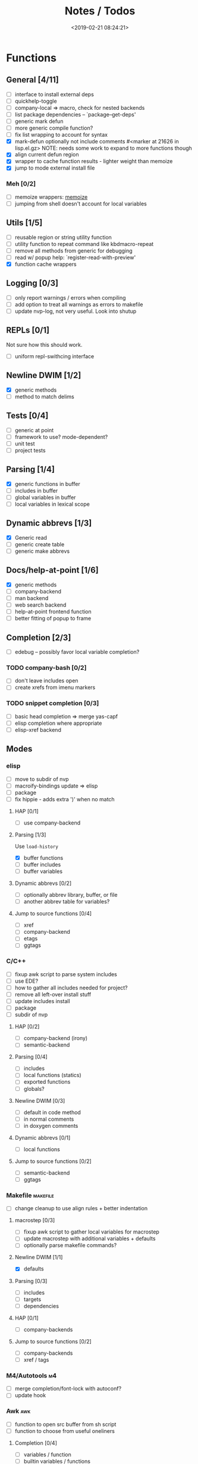 #+TITLE: Notes / Todos
#+DATE: <2019-02-21 08:24:21>

* Functions
** General [4/11]
- [ ] interface to install external deps
- [ ] quickhelp-toggle
- [ ] company-local => macro, check for nested backends
- [ ] list package dependencies -- `package--get-deps'
- [ ] generic mark defun
- [ ] more generic compile function?
- [ ] fix list wrapping to account for syntax
- [X] mark-defun optionally not include comments
      #<marker at 21626 in lisp.el.gz>
      NOTE: needs some work to expand to more functions though
- [X] align current defun region
- [X] wrapper to cache function results - lighter weight than memoize
- [X] jump to mode external install file
*** Meh [0/2]
- [ ] memoize wrappers: [[https://github.com/skeeto/emacs-memoize][memoize]]
- [ ] jumping from shell doesn't account for local variables

** Utils [1/5]
- [ ] reusable region or string utility function
- [ ] utility function to repeat command like kbdmacro-repeat
- [ ] remove all methods from generic for debugging
- [ ] read w/ popup help: `register-read-with-preview'
- [X] function cache wrappers


** Logging [0/3]
- [ ] only report warnings / errors when compiling
- [ ] add option to treat all warnings as errors to makefile
- [ ] update nvp-log, not very useful. Look into shutup
** REPLs [0/1]
Not sure how this should work.
- [ ] uniform repl-swithcing interface

** Newline DWIM [1/2]
- [X] generic methods
- [ ] method to match delims

** Tests [0/4] 
- [ ] generic at point
- [ ] framework to use? mode-dependent?
- [ ] unit test
- [ ] project tests

** Parsing [1/4]
- [X] generic functions in buffer
- [ ] includes in buffer
- [ ] global variables in buffer
- [ ] local variables in lexical scope

** Dynamic abbrevs [1/3]
- [X] Generic read
- [ ] generic create table
- [ ] generic make abbrevs

** Docs/help-at-point [1/6]
- [X] generic methods
- [ ] company-backend
- [ ] man backend
- [ ] web search backend
- [ ] help-at-point frontend function
- [ ] better fitting of popup to frame

** Completion [2/3]
- [ ] edebug -- possibly favor local variable completion?
*** TODO company-bash [0/2]
- [ ] don't leave includes open
- [ ] create xrefs from imenu markers

*** TODO snippet completion [0/3]
- [ ] basic head completion => merge yas-capf
- [ ] elisp completion where appropriate
- [ ] elisp-xref backend

** Modes
*** elisp
- [ ] move to subdir of nvp
- [ ] macroify-bindings update => elisp
- [ ] package
- [ ] fix hippie - adds extra ')' when no match
**** HAP [0/1]
- [ ] use company-backend
**** Parsing [1/3]
Use ~load-history~
- [X] buffer functions
- [ ] buffer includes
- [ ] buffer variables
**** Dynamic abbrevs [0/2]
- [ ] optionally abbrev library, buffer, or file
- [ ] another abbrev table for variables?
**** Jump to source functions [0/4]
- [ ] xref
- [ ] company-backend
- [ ] etags
- [ ] ggtags

*** C/C++
- [ ] fixup awk script to parse system includes
- [ ] use EDE?
- [ ] how to gather all includes needed for project?
- [ ] remove all left-over install stuff
- [ ] update includes install
- [ ] package
- [ ] subdir of nvp

**** HAP [0/2]
- [ ] company-backend (irony)
- [ ] semantic-backend
**** Parsing [0/4]
- [ ] includes
- [ ] local functions (statics)
- [ ] exported functions
- [ ] globals?
**** Newline DWIM [0/3]
- [ ] default in code method
- [ ] in normal comments
- [ ] in doxygen comments
**** Dynamic abbrevs [0/1]
- [ ] local functions
**** Jump to source functions [0/2]
- [ ] semantic-backend
- [ ] ggtags


*** Makefile                                         :makefile:
- [ ] change cleanup to use align rules + better indentation
**** macrostep [0/3]
- [ ] fixup awk script to gather local variables for macrostep
- [ ] update macrostep with additional variables + defaults
- [ ] optionally parse makefile commands?
**** Newline DWIM [1/1]
- [X] defaults
**** Parsing [0/3]
- [ ] includes
- [ ] targets
- [ ] dependencies
**** HAP [0/1]
- [ ] company-backends
**** Jump to source functions [0/2]
- [ ] company-backends
- [ ] xref / tags

*** M4/Autotools                                           :m4:
- [ ] merge completion/font-lock with autoconf?
- [ ] update hook

*** Awk                                                   :awk:
- [ ] function to open src buffer from sh script
- [ ] function to choose from useful oneliners
**** Completion [0/4]
- [ ] variables / function
- [ ] builtin variables / functions
*** sh                                                     :sh:
- [ ] prefix hippie-shell-expand functions
- [ ] parse sh function documentation
**** Completion [0/2]
- [ ] capf for lexical scoped variables
- [ ] merge capf bash-completion/variable-completion, maybe
  `completion-merge-tables` from minibuffer
**** Snippets [0/1]
- [ ] split sh usage arguments in snippets
**** HAP [0/2]
- [ ] company-backend
- [ ] parse sh function documentation
**** Jump to source functions [0/1]
- [ ] xref for company-bash sources
**** Tests
- [ ] method to jump to unit test at point
*** Shell                                               :shell:
- [ ] wrapping with quotes is broken
- [ ] account for dir-locals when jumping from shell
**** Dynamic abbrevs
*** Java                                                 :java:
- [ ] new root package directory w/o creating new directory
**** javadoc-mode
- [ ] formatting for lists
- [ ] possible to determine table starts?
- [ ] better faces
- [ ] jump b/w sections, eg. Man-goto-section
**** HAP [0/2]
- [ ] company-backend
- [ ] web-backend?? javadoc-lookup
**** Tests / jump to source [2/2]
- [X] irony
- [X] irony runs tests

* Mode
- [ ] struct or class?
- [ ] package deps
- [ ] support recipe fetcher
- [ ] external install targets
- [ ] define mode-local variables?

* Automation [1/6]
- [ ] ggtags install
- [ ] hooks to compile/autoload updated packages
- [ ] better logging - only want to see warnings/errors during build
- [ ] update makefiles - remove extra stuff
- [ ] update build-scripts for init / site-lisp - refactor
- [X] asm install

* Mode settings [2/6]
- [ ] tags settings / ggtags / etags
  https://github.com/skeeto/.emacs.d/tree/master/lisp
- [X] edebug
- [X] wgrep
- [ ] grep / ag settings , pdfgrep?
- [ ] EDE
- [ ] m4

* Library fixes [3/9]
- [ ] fix nvp-install
- [ ] better package installs
  https://raw.githubusercontent.com/skeeto/.emacs.d/master/lisp/gpkg.el
- [X] nvp-minibuffer: eval / edebug hooks, hippie expand history
- [ ] nvp-doc - company backend, man backend, fallback to websearch? zeal?
- [ ] nvp-abbrev-dynamic - should be ready for elisp / C
- [ ] nvp-disassemble - waiting on generic docs
- [X] separate setup from nvp
- [ ] only call setup functions on first load
- [X] remove nvp-conf / merge with config-tools

* Merge/remove old packages [1/11]
- [ ] bmk-to-bmk => nvp-bookmark
- [ ] esh-help => nvp-eshell
- [ ] project-templates => cookiecutter?
- [ ] project-ido => cookiecutter?
- [ ] cheatsheet-lookup => nvp-help
- [ ] yas-capf => nvp-snippet
- [ ] save-utils => nvp-utils
- [ ] log-utils => nvp-log
- [ ] help-utils => nvp-help
- [ ] tag-utils => nvp-tags
- [X] config-tools => nvp-conf
** subdirs [0/5]
- [ ] md-tools => subdir 
- [ ] elisp-utils => subdir
- [ ] yaml-tools => subdir 
- [ ] shell-tools => subdir
- [ ] c-tools => subdir

* Tests / Profile [2/4]
- [ ] update profiling script
- [ ] update CI
- [X] choose testing framework
- [X] add back unit tests

[[https://github.com/emacsmirror/paredit/blob/master/test.el][paredit tests]]

* Elisp Packages [0/4]
** Cookiecutter
wrapper for cookiecutter packages
** Cargo
update / remove
** Awk-it
incorporate?

* cookies [0/3]
- [ ] el
- [ ] pydata
- [ ] CI

